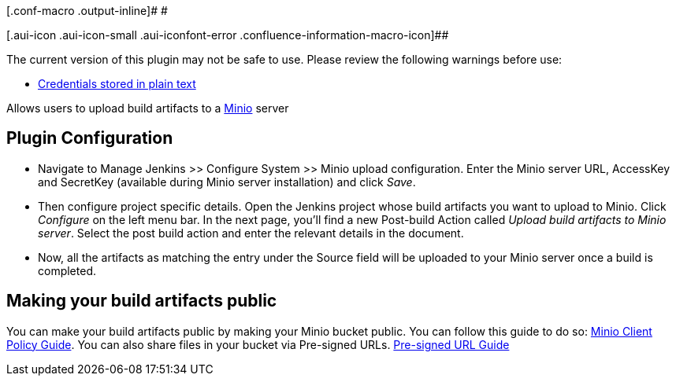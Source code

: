 [.conf-macro .output-inline]# #

[.aui-icon .aui-icon-small .aui-iconfont-error .confluence-information-macro-icon]##

The current version of this plugin may not be safe to use. Please review
the following warnings before use:

* https://jenkins.io/security/advisory/2019-04-03/#SECURITY-955[Credentials
stored in plain text]

[.conf-macro .output-inline]#Allows users to upload build artifacts to a
https://minio.io/[Minio] server# +

[[MinioStoragePlugin-PluginConfiguration]]
== Plugin Configuration

* Navigate to Manage Jenkins >> Configure System >> Minio upload
configuration. Enter the Minio server URL, AccessKey and SecretKey
(available during Minio server installation) and click _Save_.
* Then configure project specific details. Open the Jenkins project
whose build artifacts you want to upload to Minio. Click _Configure_ on
the left menu bar. In the next page, you'll find a new Post-build Action
called _Upload build artifacts to Minio server_. Select the post build
action and enter the relevant details in the document.
* Now, all the artifacts as matching the entry under the Source field
will be uploaded to your Minio server once a build is completed. +

[[MinioStoragePlugin-Makingyourbuildartifactspublic]]
== Making your build artifacts public

You can make your build artifacts public by making your Minio bucket
public. You can follow this guide to do so:
https://github.com/minio/mc/blob/master/docs/minio-client-complete-guide.md#command-policy---manage-bucket-policies[Minio
Client Policy Guide]. You can also share files in your bucket via
Pre-signed URLs.
http://docs.aws.amazon.com/AmazonS3/latest/dev/ShareObjectPreSignedURL.html[Pre-signed
URL Guide]
